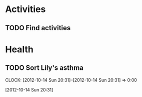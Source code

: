 #+FILETAGS: LILY

* Activities
** TODO Find activities
   :PROPERTIES:
   :ID:       a2050f62-567a-4d73-8f61-255a78d4cd8e
   :END:
* Health
** TODO Sort Lily's asthma
  CLOCK: [2012-10-14 Sun 20:31]--[2012-10-14 Sun 20:31] =>  0:00
   :PROPERTIES:
   :ID:       5c7a555a-cb63-42f2-8d11-a7508ea9c8f7
   :END:
[2012-10-14 Sun 20:31]
